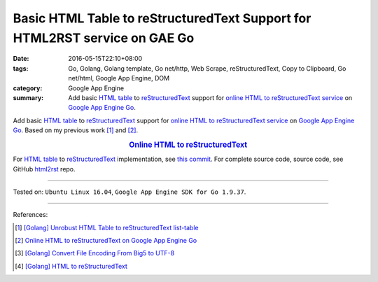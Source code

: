 Basic HTML Table to reStructuredText Support for HTML2RST service on GAE Go
###########################################################################

:date: 2016-05-15T22:10+08:00
:tags: Go, Golang, Golang template, Go net/http, Web Scrape, reStructuredText,
       Copy to Clipboard, Go net/html, Google App Engine, DOM
:category: Google App Engine
:summary: Add basic `HTML table`_ to reStructuredText_ support for
          `online HTML to reStructuredText service`_ on `Google App Engine Go`_.


Add basic `HTML table`_ to reStructuredText_ support for
`online HTML to reStructuredText service`_ on `Google App Engine Go`_.
Based on my previous work [1]_ and [2]_.

.. rubric:: `Online HTML to reStructuredText <http://html2rst.golden-operator-130720.appspot.com/>`_
   :class: align-center

For `HTML table`_ to reStructuredText_ implementation, see `this commit`_.
For complete source code, source code, see GitHub html2rst_ repo.

----

Tested on: ``Ubuntu Linux 16.04``, ``Google App Engine SDK for Go 1.9.37``.

----

References:

.. [1] `[Golang] Unrobust HTML Table to reStructuredText list-table <{filename}../../04/13/go-unrobust-html-table-to-rst-list-table%en.rst>`_

.. [2] `Online HTML to reStructuredText on Google App Engine Go <{filename}../13/gae-go-online-html-to-rst%en.rst>`_

.. [3] `[Golang] Convert File Encoding From Big5 to UTF-8 <{filename}../../03/21/go-convert-file-encoding-from-big5-to-utf8%en.rst>`_

.. [4] `[Golang] HTML to reStructuredText <{filename}../12/go-html-to-rst%en.rst>`_


.. _reStructuredText: https://www.google.com/search?q=reStructuredText
.. _HTML: https://www.google.com/search?q=HTML
.. _Google App Engine Go: https://cloud.google.com/appengine/docs/go/
.. _gae directory: https://github.com/siongui/html2rst/tree/master/gae
.. _html2rst: https://github.com/siongui/html2rst
.. _HTML table: http://www.w3schools.com/html/html_tables.asp
.. _online HTML to reStructuredText service: http://html2rst.golden-operator-130720.appspot.com/
.. _this commit: https://github.com/siongui/html2rst/commit/bb3ef68014c7b9bd145386f3af85ad7a945911cc
